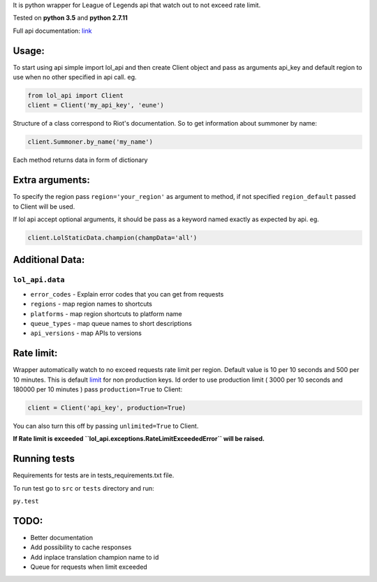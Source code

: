 It is python wrapper for League of Legends api that watch out to not
exceed rate limit.

Tested on **python 3.5** and **python 2.7.11**

Full api documentation:
`link <https://developer.riotgames.com/api/methods>`__

Usage:
======

To start using api simple import lol\_api and then create Client object
and pass as arguments api\_key and default region to use when no other
specified in api call. eg.

.. code:: python

    from lol_api import Client
    client = Client('my_api_key', 'eune')

Structure of a class correspond to Riot's documentation. So to get
information about summoner by name:

.. code:: python

    client.Summoner.by_name('my_name')

Each method returns data in form of dictionary

Extra arguments:
================

To specify the region pass ``region='your_region'`` as argument to
method, if not specified ``region_default`` passed to Client will be
used.

If lol api accept optional arguments, it should be pass as a keyword
named exactly as expected by api. eg.

.. code:: python

    client.LolStaticData.champion(champData='all')

Additional Data:
================

``lol_api.data``
----------------

-  ``error_codes`` - Explain error codes that you can get from requests
-  ``regions`` - map region names to shortcuts
-  ``platforms`` - map region shortcuts to platform name
-  ``queue_types`` - map queue names to short descriptions
-  ``api_versions`` - map APIs to versions

Rate limit:
===========

Wrapper automatically watch to no exceed requests rate limit per region.
Default value is 10 per 10 seconds and 500 per 10 minutes. This is
default `limit <https://developer.riotgames.com/docs/api-keys>`__ for
non production keys. Id order to use production limit ( 3000 per 10
seconds and 180000 per 10 minutes ) pass ``production=True`` to Client:

.. code:: python

    client = Client('api_key', production=True) 

You can also turn this off by passing ``unlimited=True`` to Client.

**If Rate limit is exceeded
``lol_api.exceptions.RateLimitExceededError`` will be raised.**

Running tests
=============

Requirements for tests are in tests\_requirements.txt file.

To run test go to ``src`` or ``tests`` directory and run:

``py.test``

TODO:
=====

-  Better documentation
-  Add possibility to cache responses
-  Add inplace translation champion name to id
-  Queue for requests when limit exceeded
